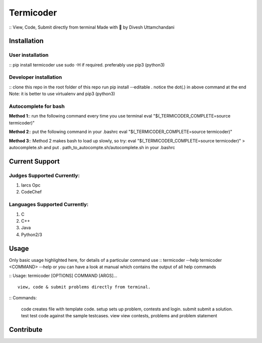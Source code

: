 Termicoder
==========

::
View, Code, Submit directly from terminal
Made with 💖 by Divesh Uttamchandani

Installation
------------

User installation
~~~~~~~~~~~~~~~~~
::
pip install termicoder
use sudo -H if required. preferably use pip3 (python3)

Developer installation
~~~~~~~~~~~~~~~~~~~~~~
::
clone this repo
in the root folder of this repo run
pip install --editable .
notice the dot(.) in above command at the end
Note: it is better to use virtualenv and pip3 (python3)

Autocomplete for bash
~~~~~~~~~~~~~~~~~~~~~

**Method 1**::
run the following command every time you use terminal
eval "$(_TERMICODER_COMPLETE=source termicoder)"

**Method 2**::
put the following command in your .bashrc
eval "$(_TERMICODER_COMPLETE=source termicoder)"

**Method 3**::
Method 2 makes bash to load up slowly, so try:
eval "$(_TERMICODER_COMPLETE=source termicoder)" > autocomplete.sh
and put . path_to_autocompte.sh/autocomplete.sh in your .bashrc

Current Support
---------------

Judges Supported Currently:
~~~~~~~~~~~~~~~~~~~~~~~~~~~
1. Iarcs Opc
2. CodeChef

Languages Supported Currently:
~~~~~~~~~~~~~~~~~~~~~~~~~~~~~~
1. C
2. C++
3. Java
4. Python2/3

Usage
-----
Only basic usage highlighted here,
for details of a particular command use
::
termicoder --help  
termicoder <COMMAND> --help  
or you can have a look at manual which contains the output of all help commands

::
Usage: termicoder [OPTIONS] COMMAND [ARGS]...
::
  view, code & submit problems directly from terminal.
::
Commands:
  code    creates file with template code.  
  setup   sets up problem, contests and login.  
  submit  submit a solution.  
  test    test code against the sample testcases.  
  view    view contests, problems and problem statement

Contribute
----------
